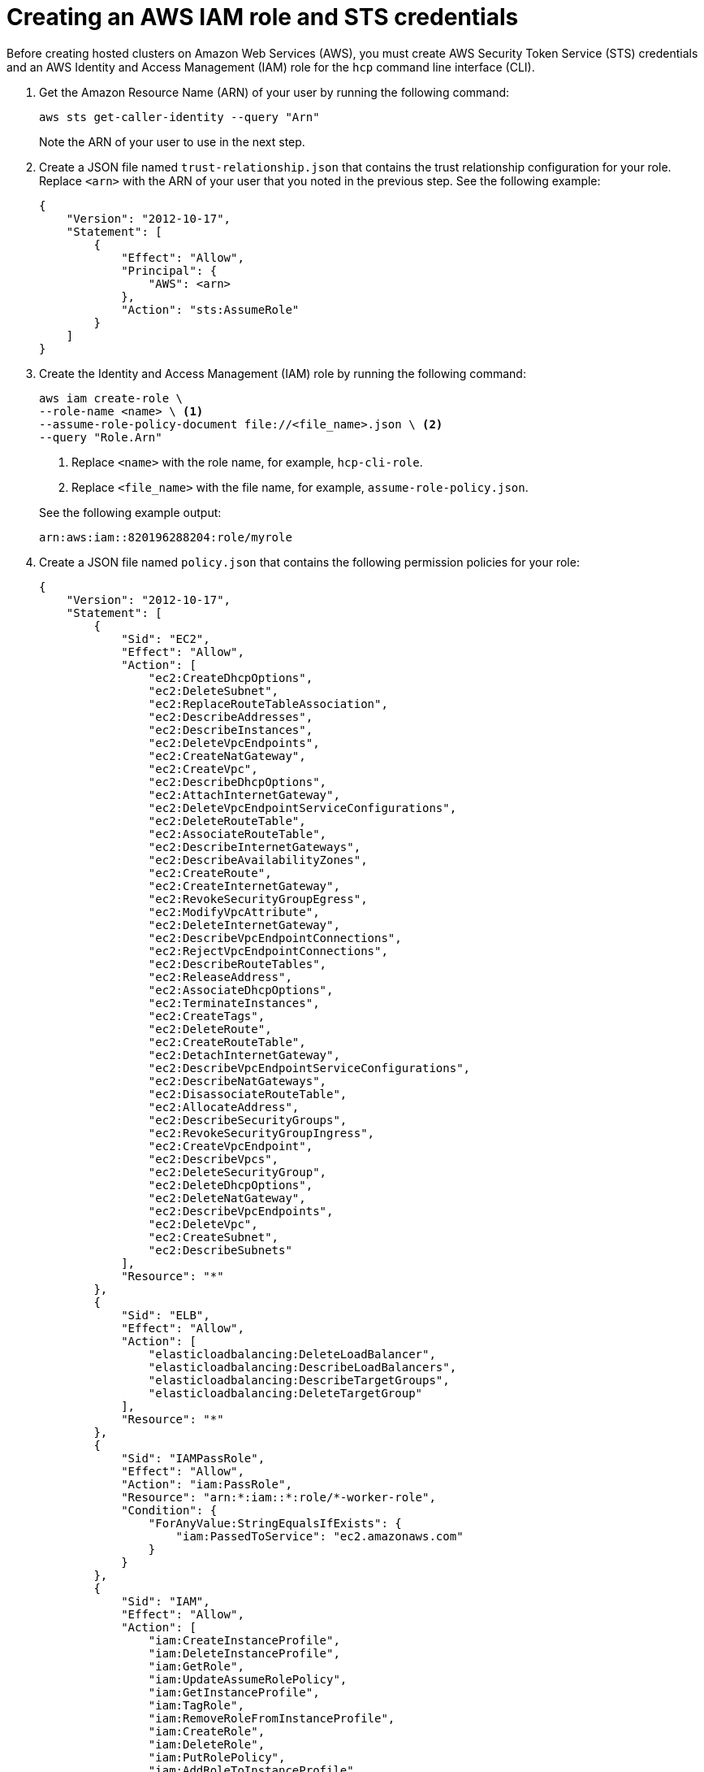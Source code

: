[#create-role-sts-aws]
= Creating an AWS IAM role and STS credentials

Before creating hosted clusters on Amazon Web Services (AWS), you must create AWS Security Token Service (STS) credentials and an AWS Identity and Access Management (IAM) role for the `hcp` command line interface (CLI).

. Get the Amazon Resource Name (ARN) of your user by running the following command:

+
[source,bash]
----
aws sts get-caller-identity --query "Arn"
----

+
Note the ARN of your user to use in the next step.

. Create a JSON file named `trust-relationship.json` that contains the trust relationship configuration for your role. Replace `<arn>` with the ARN of your user that you noted in the previous step. See the following example:

+
[source,json]
----
{
    "Version": "2012-10-17",
    "Statement": [
        {
            "Effect": "Allow",
            "Principal": {
                "AWS": <arn>
            },
            "Action": "sts:AssumeRole"
        }
    ]
}
----

. Create the Identity and Access Management (IAM) role by running the following command:

+
[source,bash]
----
aws iam create-role \
--role-name <name> \ <1>
--assume-role-policy-document file://<file_name>.json \ <2>
--query "Role.Arn"
----

+
<1> Replace `<name>` with the role name, for example, `hcp-cli-role`.
<2> Replace `<file_name>` with the file name, for example, `assume-role-policy.json`.

+
See the following example output:

+
----
arn:aws:iam::820196288204:role/myrole
----

. Create a JSON file named `policy.json` that contains the following permission policies for your role:

+
[source,json]
----
{
    "Version": "2012-10-17",
    "Statement": [
        {
            "Sid": "EC2",
            "Effect": "Allow",
            "Action": [
                "ec2:CreateDhcpOptions",
                "ec2:DeleteSubnet",
                "ec2:ReplaceRouteTableAssociation",
                "ec2:DescribeAddresses",
                "ec2:DescribeInstances",
                "ec2:DeleteVpcEndpoints",
                "ec2:CreateNatGateway",
                "ec2:CreateVpc",
                "ec2:DescribeDhcpOptions",
                "ec2:AttachInternetGateway",
                "ec2:DeleteVpcEndpointServiceConfigurations",
                "ec2:DeleteRouteTable",
                "ec2:AssociateRouteTable",
                "ec2:DescribeInternetGateways",
                "ec2:DescribeAvailabilityZones",
                "ec2:CreateRoute",
                "ec2:CreateInternetGateway",
                "ec2:RevokeSecurityGroupEgress",
                "ec2:ModifyVpcAttribute",
                "ec2:DeleteInternetGateway",
                "ec2:DescribeVpcEndpointConnections",
                "ec2:RejectVpcEndpointConnections",
                "ec2:DescribeRouteTables",
                "ec2:ReleaseAddress",
                "ec2:AssociateDhcpOptions",
                "ec2:TerminateInstances",
                "ec2:CreateTags",
                "ec2:DeleteRoute",
                "ec2:CreateRouteTable",
                "ec2:DetachInternetGateway",
                "ec2:DescribeVpcEndpointServiceConfigurations",
                "ec2:DescribeNatGateways",
                "ec2:DisassociateRouteTable",
                "ec2:AllocateAddress",
                "ec2:DescribeSecurityGroups",
                "ec2:RevokeSecurityGroupIngress",
                "ec2:CreateVpcEndpoint",
                "ec2:DescribeVpcs",
                "ec2:DeleteSecurityGroup",
                "ec2:DeleteDhcpOptions",
                "ec2:DeleteNatGateway",
                "ec2:DescribeVpcEndpoints",
                "ec2:DeleteVpc",
                "ec2:CreateSubnet",
                "ec2:DescribeSubnets"
            ],
            "Resource": "*"
        },
        {
            "Sid": "ELB",
            "Effect": "Allow",
            "Action": [
                "elasticloadbalancing:DeleteLoadBalancer",
                "elasticloadbalancing:DescribeLoadBalancers",
                "elasticloadbalancing:DescribeTargetGroups",
                "elasticloadbalancing:DeleteTargetGroup"
            ],
            "Resource": "*"
        },
        {
            "Sid": "IAMPassRole",
            "Effect": "Allow",
            "Action": "iam:PassRole",
            "Resource": "arn:*:iam::*:role/*-worker-role",
            "Condition": {
                "ForAnyValue:StringEqualsIfExists": {
                    "iam:PassedToService": "ec2.amazonaws.com"
                }
            }
        },
        {
            "Sid": "IAM",
            "Effect": "Allow",
            "Action": [
                "iam:CreateInstanceProfile",
                "iam:DeleteInstanceProfile",
                "iam:GetRole",
                "iam:UpdateAssumeRolePolicy",
                "iam:GetInstanceProfile",
                "iam:TagRole",
                "iam:RemoveRoleFromInstanceProfile",
                "iam:CreateRole",
                "iam:DeleteRole",
                "iam:PutRolePolicy",
                "iam:AddRoleToInstanceProfile",
                "iam:CreateOpenIDConnectProvider",
                "iam:ListOpenIDConnectProviders",
                "iam:DeleteRolePolicy",
                "iam:UpdateRole",
                "iam:DeleteOpenIDConnectProvider",
                "iam:GetRolePolicy"
            ],
            "Resource": "*"
        },
        {
            "Sid": "Route53",
            "Effect": "Allow",
            "Action": [
                "route53:ListHostedZonesByVPC",
                "route53:CreateHostedZone",
                "route53:ListHostedZones",
                "route53:ChangeResourceRecordSets",
                "route53:ListResourceRecordSets",
                "route53:DeleteHostedZone",
                "route53:AssociateVPCWithHostedZone",
                "route53:ListHostedZonesByName"
            ],
            "Resource": "*"
        },
        {
            "Sid": "S3",
            "Effect": "Allow",
            "Action": [
                "s3:ListAllMyBuckets",
                "s3:ListBucket",
                "s3:DeleteObject",
                "s3:DeleteBucket"
            ],
            "Resource": "*"
        }
    ]
}
----

. Attach the `policy.json` file to your role by running the following command:

+
[source,bash]
----
aws iam put-role-policy \
--role-name <role_name> \ <1>
--policy-name <policy_name> \ <2>
--policy-document file://policy.json <3>
----

+
<1> Replace `<role_name>` with the name of your role.
<2> Replace `<policy_name>` with your policy name.
<3> The `policy.json` file contains the permission policies for your role.

. Retrieve STS credentials in a JSON file named `sts-creds.json` by running the following command:

+
[source,bash]
----
aws sts get-session-token --output json > sts-creds.json
----

+
See the following example content of the `sts-creds.json file`:

+
----
{
              "Credentials": {
                  "AccessKeyId": "ASIA1443CE0GN2ATHWJU",
                  "SecretAccessKey": "XFLN7cZ5AP0d66KhyI4gd8Mu0UCQEDN9cfelW1”,
                  "SessionToken": "IQoJb3JpZ2luX2VjEEAaCXVzLWVhc3QtMiJHMEUCIDyipkM7oPKBHiGeI0pMnXst1gDLfs/TvfskXseKCbshAiEAnl1l/Html7Iq9AEIqf//////////KQburfkq4A3TuppHMr/9j1TgCj1z83SO261bHqlJUazKoy7vBFR/a6LHt55iMBqtKPEsIWjBgj/jSdRJI3j4Gyk1//luKDytcfF/tb9YrxDTPLrACS1lqAxSIFZ82I/jDhbDs=",
                  "Expiration": "2025-05-16T04:19:32+00:00"
              }
          }
----
